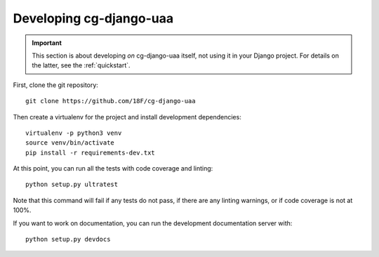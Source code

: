 Developing cg-django-uaa
========================

.. important::

    This section is about developing *on* cg-django-uaa
    itself, not using it in your Django project. For
    details on the latter, see the :ref:`quickstart`.

.. highlight:: none

First, clone the git repository::

    git clone https://github.com/18F/cg-django-uaa

Then create a virtualenv for the project and install
development dependencies::

    virtualenv -p python3 venv
    source venv/bin/activate
    pip install -r requirements-dev.txt

At this point, you can run all the tests with code coverage
and linting::

    python setup.py ultratest

Note that this command will fail if any tests do not pass, if
there are any linting warnings, or if code coverage is not at
100%.

If you want to work on documentation, you can run the development
documentation server with::

    python setup.py devdocs
